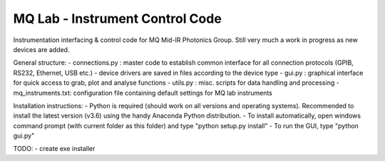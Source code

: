 **MQ Lab - Instrument Control Code**
######################################

Instrumentation interfacing & control code for MQ Mid-IR Photonics Group.
Still very much a work in progress as new devices are added.

General structure:
- connections.py : master code to establish common interface for all connection protocols (GPIB, RS232, Ethernet, USB etc.)
- device drivers are saved in files according to the device type
- gui.py : graphical interface for quick access to grab, plot and analyse functions
- utils.py : misc. scripts for data handling and processing
- mq_instruments.txt: configuration file containing default settings for MQ lab instruments

Installation instructions:
- Python is required (should work on all versions and operating systems). Recommended to install the latest version (v3.6) using the handy Anaconda Python distribution.
- To install automatically, open windows command prompt (with current folder as this folder) and type "python setup.py install"
- To run the GUI, type "python gui.py"

TODO:
- create exe installer